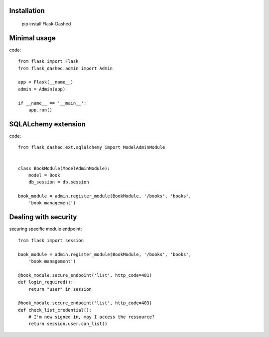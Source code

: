Installation
------------

    pip install Flask-Dashed


Minimal usage
-------------

code::

    from flask import Flask
    from flask_dashed.admin import Admin

    app = Flask(__name__)
    admin = Admin(app)

    if __name__ == '__main__':
        app.run()





SQLALchemy extension
--------------------

code::

    from flask_dashed.ext.sqlalchemy import ModelAdminModule


    class BookModule(ModelAdminModule):
        model = Book
        db_session = db.session

    book_module = admin.register_module(BookModule, '/books', 'books',
        'book management')


Dealing with security
---------------------

securing specific module endpoint::

    from flask import session

    book_module = admin.register_module(BookModule, '/books', 'books',
        'book management')

    @book_module.secure_endpoint('list', http_code=401)
    def login_required():
        return "user" in session

    @book_module.secure_endpoint('list', http_code=403)
    def check_list_credential():
        # I'm now signed in, may I access the ressource?
        return session.user.can_list()